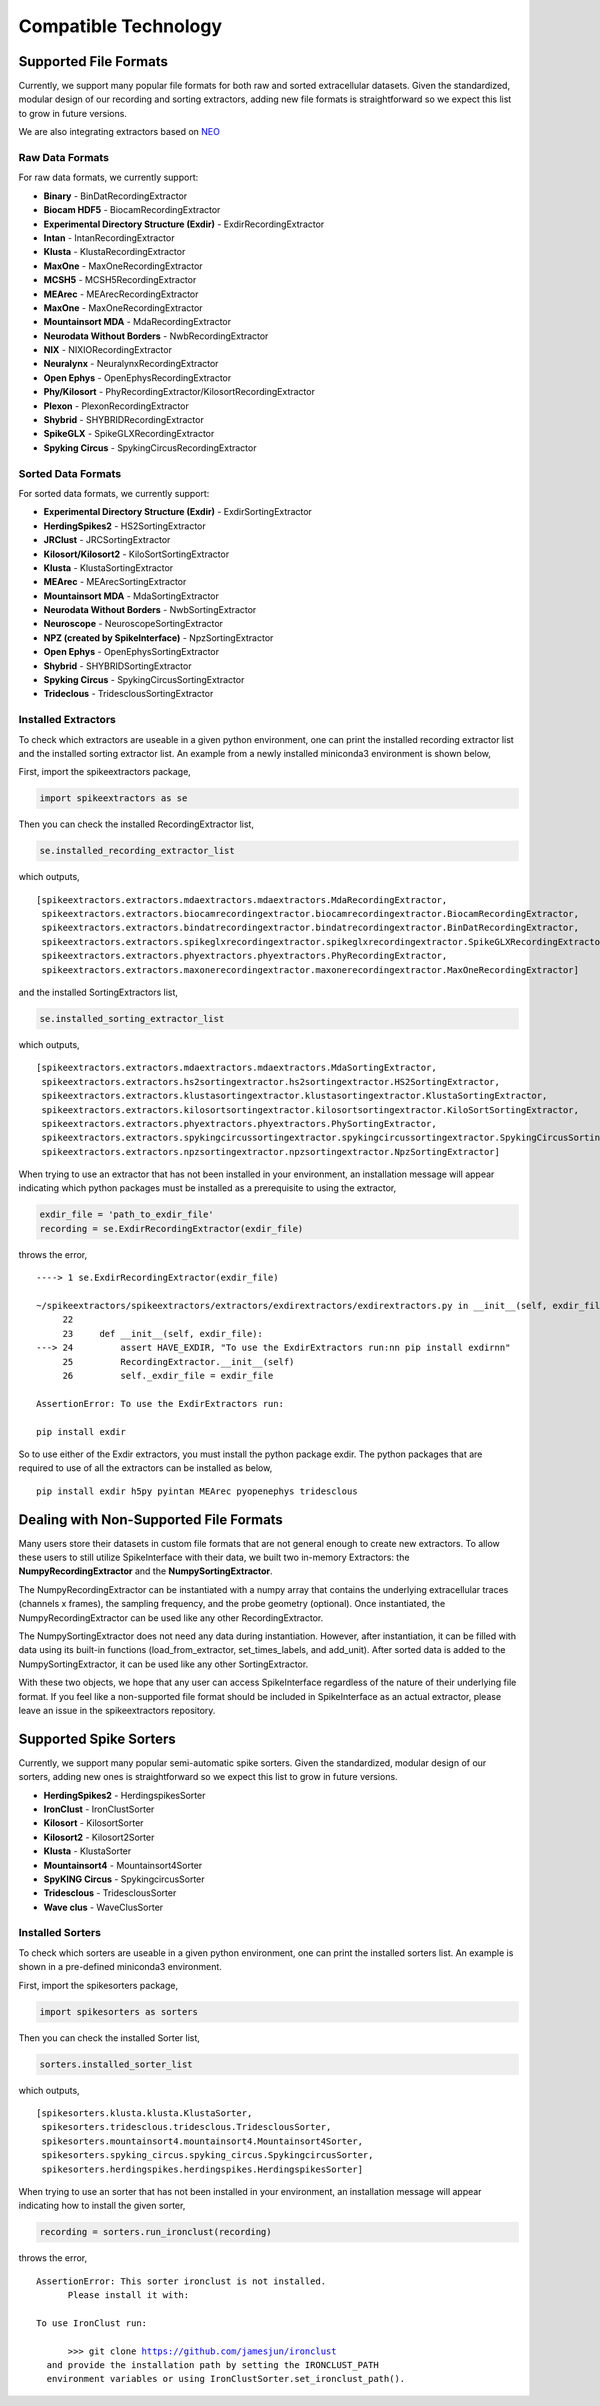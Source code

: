 Compatible Technology
~~~~~~~~~~~~~~~~~~~~~

Supported File Formats
======================

Currently, we support many popular file formats for both raw and sorted extracellular datasets.
Given the standardized, modular design of our recording and sorting extractors, adding new file formats is
straightforward so we expect this list to grow in future versions.

We are also integrating extractors based on `NEO <https://github.com/NeuralEnsemble/python-neo>`_

Raw Data Formats
----------------

For raw data formats, we currently support:

* **Binary** - BinDatRecordingExtractor
* **Biocam HDF5** - BiocamRecordingExtractor
* **Experimental Directory Structure (Exdir)** - ExdirRecordingExtractor
* **Intan** - IntanRecordingExtractor
* **Klusta** - KlustaRecordingExtractor
* **MaxOne** - MaxOneRecordingExtractor
* **MCSH5** - MCSH5RecordingExtractor
* **MEArec** - MEArecRecordingExtractor
* **MaxOne** - MaxOneRecordingExtractor
* **Mountainsort MDA** - MdaRecordingExtractor
* **Neurodata Without Borders** - NwbRecordingExtractor
* **NIX** - NIXIORecordingExtractor
* **Neuralynx** - NeuralynxRecordingExtractor
* **Open Ephys** - OpenEphysRecordingExtractor
* **Phy/Kilosort** - PhyRecordingExtractor/KilosortRecordingExtractor
* **Plexon** - PlexonRecordingExtractor
* **Shybrid** - SHYBRIDRecordingExtractor
* **SpikeGLX** - SpikeGLXRecordingExtractor
* **Spyking Circus** - SpykingCircusRecordingExtractor

Sorted Data Formats
-------------------

For sorted data formats, we currently support:

* **Experimental Directory Structure (Exdir)** - ExdirSortingExtractor
* **HerdingSpikes2** - HS2SortingExtractor
* **JRClust** - JRCSortingExtractor
* **Kilosort/Kilosort2** - KiloSortSortingExtractor
* **Klusta** - KlustaSortingExtractor
* **MEArec** - MEArecSortingExtractor
* **Mountainsort MDA** - MdaSortingExtractor
* **Neurodata Without Borders** - NwbSortingExtractor
* **Neuroscope** - NeuroscopeSortingExtractor
* **NPZ (created by SpikeInterface)** - NpzSortingExtractor
* **Open Ephys** - OpenEphysSortingExtractor
* **Shybrid** - SHYBRIDSortingExtractor
* **Spyking Circus** - SpykingCircusSortingExtractor
* **Trideclous** - TridesclousSortingExtractor

Installed Extractors
--------------------

To check which extractors are useable in a given python environment, one can print the installed recording extractor
list and the installed sorting extractor list. An example from a newly installed miniconda3 environment is shown below,

First, import the spikeextractors package,

.. code:: python

  import spikeextractors as se

Then you can check the installed RecordingExtractor list,

.. code:: python

  se.installed_recording_extractor_list
  
which outputs,

.. parsed-literal::
  [spikeextractors.extractors.mdaextractors.mdaextractors.MdaRecordingExtractor,
   spikeextractors.extractors.biocamrecordingextractor.biocamrecordingextractor.BiocamRecordingExtractor,
   spikeextractors.extractors.bindatrecordingextractor.bindatrecordingextractor.BinDatRecordingExtractor,
   spikeextractors.extractors.spikeglxrecordingextractor.spikeglxrecordingextractor.SpikeGLXRecordingExtractor,
   spikeextractors.extractors.phyextractors.phyextractors.PhyRecordingExtractor,
   spikeextractors.extractors.maxonerecordingextractor.maxonerecordingextractor.MaxOneRecordingExtractor]
   
and the installed SortingExtractors list,

.. code:: python

  se.installed_sorting_extractor_list

which outputs,

.. parsed-literal::
  [spikeextractors.extractors.mdaextractors.mdaextractors.MdaSortingExtractor,
   spikeextractors.extractors.hs2sortingextractor.hs2sortingextractor.HS2SortingExtractor,
   spikeextractors.extractors.klustasortingextractor.klustasortingextractor.KlustaSortingExtractor,
   spikeextractors.extractors.kilosortsortingextractor.kilosortsortingextractor.KiloSortSortingExtractor,
   spikeextractors.extractors.phyextractors.phyextractors.PhySortingExtractor,
   spikeextractors.extractors.spykingcircussortingextractor.spykingcircussortingextractor.SpykingCircusSortingExtractor,
   spikeextractors.extractors.npzsortingextractor.npzsortingextractor.NpzSortingExtractor]

 
When trying to use an extractor that has not been installed in your environment, an installation message will appear indicating which python packages must be installed as a prerequisite to using the extractor,

.. code:: python

  exdir_file = 'path_to_exdir_file'
  recording = se.ExdirRecordingExtractor(exdir_file)

throws the error,

.. parsed-literal::
  ----> 1 se.ExdirRecordingExtractor(exdir_file)

  ~/spikeextractors/spikeextractors/extractors/exdirextractors/exdirextractors.py in __init__(self, exdir_file)
       22 
       23     def __init__(self, exdir_file):
  ---> 24         assert HAVE_EXDIR, "To use the ExdirExtractors run:\n\n pip install exdir\n\n"
       25         RecordingExtractor.__init__(self)
       26         self._exdir_file = exdir_file

  AssertionError: To use the ExdirExtractors run:

  pip install exdir

So to use either of the Exdir extractors, you must install the python package exdir. The python packages that are required to use of all the extractors can be installed as below,

.. parsed-literal::
  pip install exdir h5py pyintan MEArec pyopenephys tridesclous
  
Dealing with Non-Supported File Formats
=======================================

Many users store their datasets in custom file formats that are not general enough to create new extractors. To allow these users to still utilize SpikeInterface with their data,
we built two in-memory Extractors: the **NumpyRecordingExtractor** and the **NumpySortingExtractor**.

The NumpyRecordingExtractor can be instantiated with a numpy array that contains the underlying extracellular traces (channels x frames), the sampling frequency, and the probe geometry (optional).
Once instantiated, the NumpyRecordingExtractor can be used like any other RecordingExtractor.

The NumpySortingExtractor does not need any data during instantiation. However, after instantiation, it can be filled with data using its built-in functions (load_from_extractor, set_times_labels, and add_unit).
After sorted data is added to the NumpySortingExtractor, it can be used like any other SortingExtractor.

With these two objects, we hope that any user can access SpikeInterface regardless of the nature of their underlying file format. If you feel like a non-supported file format should be included in SpikeInterface as 
an actual extractor, please leave an issue in the spikeextractors repository.

Supported Spike Sorters
=======================

Currently, we support many popular semi-automatic spike sorters.  Given the standardized, modular design of our sorters, adding new ones is straightforward so we expect this list to grow in future versions.


* **HerdingSpikes2** - HerdingspikesSorter
* **IronClust** - IronClustSorter
* **Kilosort** - KilosortSorter
* **Kilosort2** - Kilosort2Sorter
* **Klusta** - KlustaSorter
* **Mountainsort4** - Mountainsort4Sorter
* **SpyKING Circus** - SpykingcircusSorter
* **Tridesclous** - TridesclousSorter
* **Wave clus** - WaveClusSorter


Installed Sorters
------------------

To check which sorters are useable in a given python environment, one can print the installed sorters list. An example is shown in a pre-defined miniconda3 environment.

First, import the spikesorters package,

.. code:: python

  import spikesorters as sorters

Then you can check the installed Sorter list,

.. code:: python

  sorters.installed_sorter_list
  
which outputs,

.. parsed-literal::
  [spikesorters.klusta.klusta.KlustaSorter,
   spikesorters.tridesclous.tridesclous.TridesclousSorter,
   spikesorters.mountainsort4.mountainsort4.Mountainsort4Sorter,
   spikesorters.spyking_circus.spyking_circus.SpykingcircusSorter,
   spikesorters.herdingspikes.herdingspikes.HerdingspikesSorter]


When trying to use an sorter that has not been installed in your environment, an installation message will appear indicating how to install the given sorter,

.. code:: python

  recording = sorters.run_ironclust(recording)

throws the error,

.. parsed-literal::
  AssertionError: This sorter ironclust is not installed.
        Please install it with:  

  To use IronClust run:

        >>> git clone https://github.com/jamesjun/ironclust
    and provide the installation path by setting the IRONCLUST_PATH
    environment variables or using IronClustSorter.set_ironclust_path().
